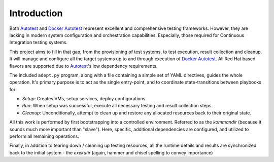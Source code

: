 Introduction
=============

Both Autotest_ and `Docker Autotest`_ represent excellent and comprehensive testing
frameworks. However, they are lacking in modern system configuration and orchestration
capabilities. Especially, those required for Continuous Integration testing systems.

This project aims to fill in that gap, from the provisioning of test systems, to
test execution, result collection and cleanup.  It will manage and configure all
the target systems up to and through execution of  `Docker Autotest`_.  All
Red Hat based flavors are supported due to Autotest_'s low dependency requirements.

The included ``adept.py`` program, along with a file containing a simple set of
YAML directives, guides the whole operation.  It's primary purpose is to act as
the single entry-point, and to coordinate state-transitions between playbooks for:

*  *Setup*: Creates VMs, setup services, deploy configurations.
*  *Run*: When setup was successful, execute all necessary testing and
   result collection steps.
*  *Cleanup*: Unconditionally, attempt to clean up and restore
   any allocated resources back to their original state.

All this work is performed by first bootstrapping into a controlled environment.
Referred to as the *kommandir* (because it sounds much more important than
"slave").  Here, specific, additional dependencies are configured, and utilized
to perform all remaining operations.

Finally, in addition to tearing down / cleaning up testing resources,
all the runtime details and results are synchronized back to the initial
system - the *exekutir* (again, hammer and chisel spelling to convey importance)

.. _autotest: http://autotest.github.io/
.. _`docker autotest`: https://github.com/autotest/autotest-docker
